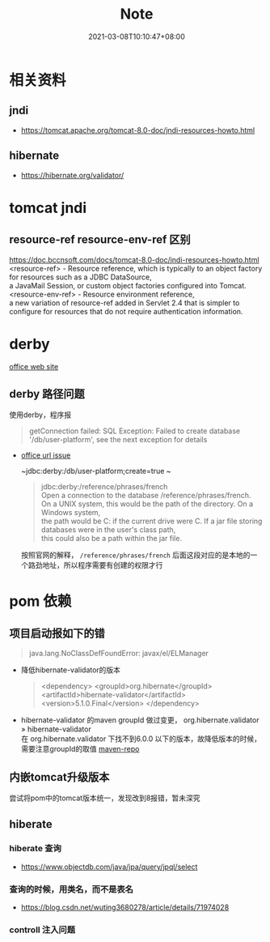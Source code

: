 #+title: Note
#+date:  2021-03-08T10:10:47+08:00
#+weight: 2

* 相关资料
** jndi
   - https://tomcat.apache.org/tomcat-8.0-doc/jndi-resources-howto.html
** hibernate 
   - https://hibernate.org/validator/
 
* tomcat jndi
** resource-ref  resource-env-ref 区别
  https://doc.bccnsoft.com/docs/tomcat-8.0-doc/jndi-resources-howto.html  \\
  <resource-ref> - Resource reference, which is typically to an object factory for resources such as a JDBC DataSource, \\
  a JavaMail Session, or custom object factories configured into Tomcat. \\

  <resource-env-ref> - Resource environment reference,  \\
  a new variation of resource-ref added in Servlet 2.4 that is simpler to configure for resources that do not require authentication information.

* derby

  [[http://db.apache.org/derby/][office web site]]
** derby 路径问题
   使用derby，程序报
   #+begin_quote
   getConnection failed: SQL Exception: Failed to create database '/db/user-platform', see the next exception for details
   #+end_quote
   
   - [[https://db.apache.org/derby/docs/10.0/manuals/develop/develop14.html#HDRSII-DEVELOP-22102][office url issue]]
     
     ~jdbc:derby:/db/user-platform;create=true ~
     #+begin_quote

     jdbc:derby:/reference/phrases/french  \\
     Open a connection to the database /reference/phrases/french. \\
     On a UNIX system, this would be the path of the directory. On a Windows system, \\
     the path would be C:\reference\phrases\french if the current drive were C. If a jar file storing databases were in the user's class path, \\
     this could also be a path within the jar file.
     
     #+end_quote

     按照官网的解释， ~/reference/phrases/french~ 后面这段对应的是本地的一个路劲地址，所以程序需要有创建的权限才行

* pom 依赖
** 项目启动报如下的错

  #+begin_quote
  java.lang.NoClassDefFoundError: javax/el/ELManager
  #+end_quote

   - 降低hibernate-validator的版本
     #+begin_quote
    <dependency>
        <groupId>org.hibernate</groupId>
        <artifactId>hibernate-validator</artifactId>
        <version>5.1.0.Final</version>
    </dependency>
     #+end_quote
   - hibernate-validator 的maven groupId 做过变更， org.hibernate.validator » hibernate-validator  \\
    在 org.hibernate.validator 下找不到6.0.0 以下的版本，故降低版本的时候，需要注意groupId的取值 [[https://mvnrepository.com/artifact/org.hibernate/hibernate-validator][maven-repo]]
   [[file: ../images/hibernate-dep.png]] 

** 内嵌tomcat升级版本
   尝试将pom中的tomcat版本统一，发现改到8报错，暂未深究
     
** hiberate

*** hiberate 查询
   - https://www.objectdb.com/java/jpa/query/jpql/select

*** 查询的时候，用类名，而不是表名
   - https://blog.csdn.net/wuting3680278/article/details/71974028

*** controll 注入问题

